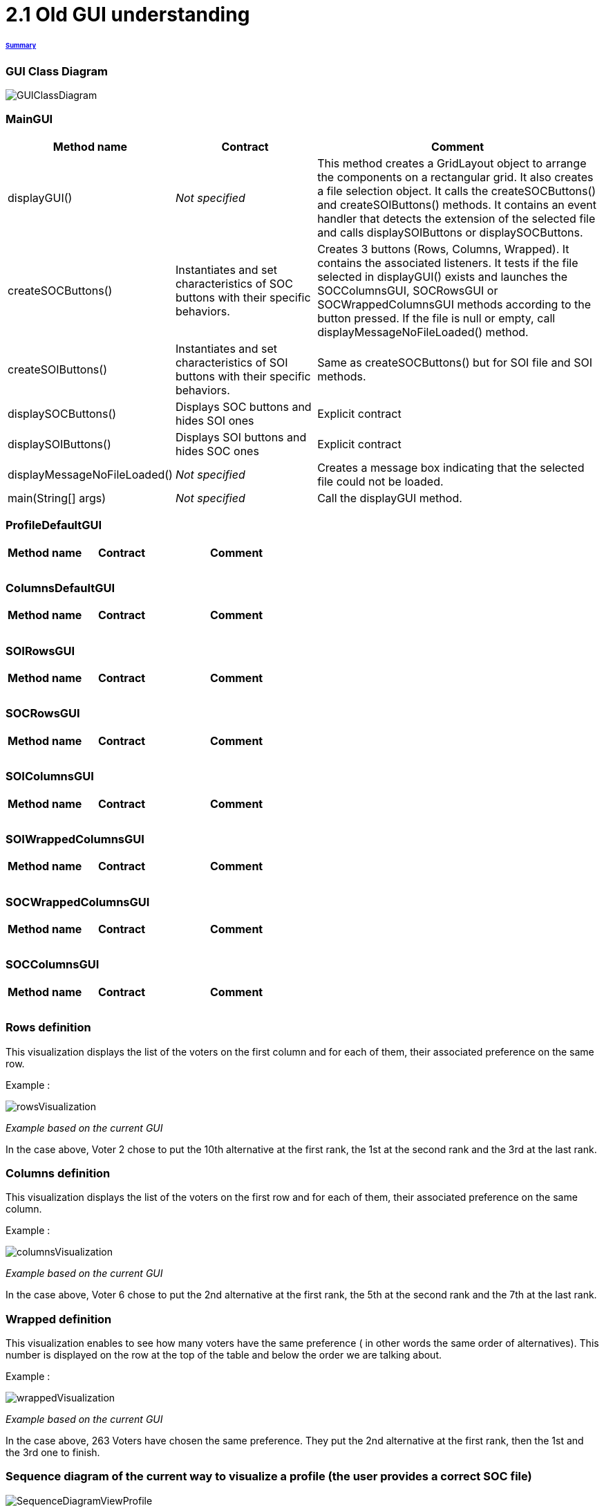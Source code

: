 = 2.1 Old GUI understanding 

====== link:../README.adoc[Summary]

=== GUI Class Diagram

image:../assets/GUIClassDiagram.png[GUIClassDiagram]

=== *MainGUI*

[cols="1,1,2", options="header"] 
|===
|Method name
|Contract
|Comment

|displayGUI()
|_Not specified_
|This method creates a GridLayout object to arrange the components on a rectangular grid. It also creates a file selection object. It calls the createSOCButtons() and createSOIButtons() methods. It contains an event handler that detects the extension of the selected file and calls displaySOIButtons or displaySOCButtons.

|createSOCButtons()
|Instantiates and set characteristics of SOC buttons with their specific behaviors.
|Creates 3 buttons (Rows, Columns, Wrapped). It contains the associated listeners. It tests if the file selected in displayGUI() exists and launches the SOCColumnsGUI, SOCRowsGUI or SOCWrappedColumnsGUI methods according to the button pressed. If the file is null or empty, call displayMessageNoFileLoaded() method.

|createSOIButtons()
|Instantiates and set characteristics of SOI buttons with their specific behaviors.
|Same as createSOCButtons() but for SOI file and SOI methods.

|displaySOCButtons()
|Displays SOC buttons and hides SOI ones
|Explicit contract

|displaySOIButtons()
|Displays SOI buttons and hides SOC ones
|Explicit contract

|displayMessageNoFileLoaded()
|_Not specified_
|Creates a message box indicating that the selected file could not be loaded.

|main(String[] args)
|_Not specified_
|Call the displayGUI method.
|===

=== *ProfileDefaultGUI*

[cols="1,1,2", options="header"] 
|===
|Method name
|Contract
|Comment

|
|
|

|
|
|

|
|
|
|===

=== *ColumnsDefaultGUI*

[cols="1,1,2", options="header"] 
|===
|Method name
|Contract
|Comment

|
|
|

|
|
|

|
|
|
|===

=== *SOIRowsGUI*

[cols="1,1,2", options="header"] 
|===
|Method name
|Contract
|Comment

|
|
|

|
|
|

|
|
|
|===

=== *SOCRowsGUI*

[cols="1,1,2", options="header"] 
|===
|Method name
|Contract
|Comment

|
|
|

|
|
|

|
|
|
|===

=== *SOIColumnsGUI*

[cols="1,1,2", options="header"] 
|===
|Method name
|Contract
|Comment

|
|
|

|
|
|

|
|
|
|===

=== *SOIWrappedColumnsGUI*

[cols="1,1,2", options="header"] 
|===
|Method name
|Contract
|Comment

|
|
|

|
|
|

|
|
|
|===

=== *SOCWrappedColumnsGUI*

[cols="1,1,2", options="header"] 
|===
|Method name
|Contract
|Comment

|
|
|

|
|
|

|
|
|
|===

=== *SOCColumnsGUI*

[cols="1,1,2", options="header"] 
|===
|Method name
|Contract
|Comment

|
|
|

|
|
|

|
|
|
|===

=== Rows definition +
This visualization displays the list of the voters on the first column and for each of them, their associated preference on the same row.

Example :

image:../assets/rowsVisualization.png[rowsVisualization]

_Example based on the current GUI_

In the case above, Voter 2 chose to put the 10th alternative at the first rank, the 1st at the second rank and the 3rd at the last rank. 

=== Columns definition +
This visualization displays the list of the voters on the first row and for each of them, their associated preference on the same column.

Example :

image:../assets/columnsVisualization.png[columnsVisualization]

_Example based on the current GUI_

In the case above, Voter 6 chose to put the 2nd alternative at the first rank, the 5th at the second rank and the 7th at the last rank. 

=== Wrapped definition +
This visualization enables to see how many voters have the same preference ( in other words the same order of alternatives). This number is displayed on the row at the top of the table and below the order we are talking about.

Example :

image:../assets/wrappedVisualization.png[wrappedVisualization]

_Example based on the current GUI_

In the case above, 263 Voters have chosen the same preference. They put the 2nd alternative at the first rank, then the 1st and the 3rd one to finish.

=== Sequence diagram of the current way to visualize a profile (the user provides a correct SOC file)

image:../assets/SequenceDiagramViewProfile.png[SequenceDiagramViewProfile]
